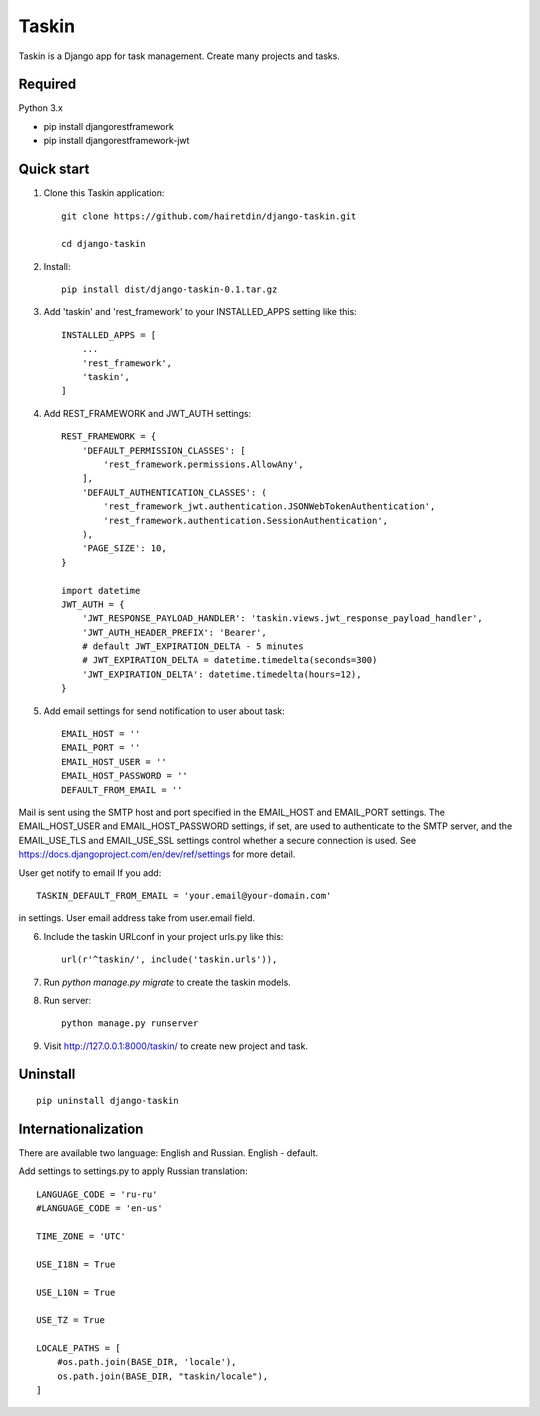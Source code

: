 ======
Taskin
======

Taskin is a Django app for task management. Create many projects and tasks.


Required
--------

Python 3.x

* pip install djangorestframework
* pip install djangorestframework-jwt


Quick start
-----------

1. Clone this Taskin application::

    git clone https://github.com/hairetdin/django-taskin.git

    cd django-taskin

2. Install::

    pip install dist/django-taskin-0.1.tar.gz

3. Add 'taskin' and 'rest_framework' to your INSTALLED_APPS setting like this::

    INSTALLED_APPS = [
        ...
        'rest_framework',
        'taskin',
    ]

4. Add REST_FRAMEWORK and JWT_AUTH settings::

    REST_FRAMEWORK = {
        'DEFAULT_PERMISSION_CLASSES': [
            'rest_framework.permissions.AllowAny',
        ],
        'DEFAULT_AUTHENTICATION_CLASSES': (
            'rest_framework_jwt.authentication.JSONWebTokenAuthentication',
            'rest_framework.authentication.SessionAuthentication',
        ),
        'PAGE_SIZE': 10,
    }

    import datetime
    JWT_AUTH = {
        'JWT_RESPONSE_PAYLOAD_HANDLER': 'taskin.views.jwt_response_payload_handler',
        'JWT_AUTH_HEADER_PREFIX': 'Bearer',
        # default JWT_EXPIRATION_DELTA - 5 minutes
        # JWT_EXPIRATION_DELTA = datetime.timedelta(seconds=300)
        'JWT_EXPIRATION_DELTA': datetime.timedelta(hours=12),
    }

5. Add email settings for send notification to user about task::

    EMAIL_HOST = ''
    EMAIL_PORT = ''
    EMAIL_HOST_USER = ''
    EMAIL_HOST_PASSWORD = ''
    DEFAULT_FROM_EMAIL = ''

Mail is sent using the SMTP host and port specified in the EMAIL_HOST and EMAIL_PORT settings.
The EMAIL_HOST_USER and EMAIL_HOST_PASSWORD settings,
if set, are used to authenticate to the SMTP server,
and the EMAIL_USE_TLS and EMAIL_USE_SSL settings control whether a secure connection is used.
See https://docs.djangoproject.com/en/dev/ref/settings for more detail.

User get notify to email If you add::

    TASKIN_DEFAULT_FROM_EMAIL = 'your.email@your-domain.com'

in settings.
User email address take from user.email field.

6. Include the taskin URLconf in your project urls.py like this::

    url(r'^taskin/', include('taskin.urls')),

7. Run `python manage.py migrate` to create the taskin models.

8. Run server::

    python manage.py runserver

9. Visit http://127.0.0.1:8000/taskin/ to create new project and task.


Uninstall
---------

::

    pip uninstall django-taskin

Internationalization
--------------------

There are available two language: English and Russian. English - default.

Add settings to settings.py to apply Russian translation::

    LANGUAGE_CODE = 'ru-ru'
    #LANGUAGE_CODE = 'en-us'

    TIME_ZONE = 'UTC'

    USE_I18N = True

    USE_L10N = True

    USE_TZ = True

    LOCALE_PATHS = [
        #os.path.join(BASE_DIR, 'locale'),
        os.path.join(BASE_DIR, "taskin/locale"),
    ]
